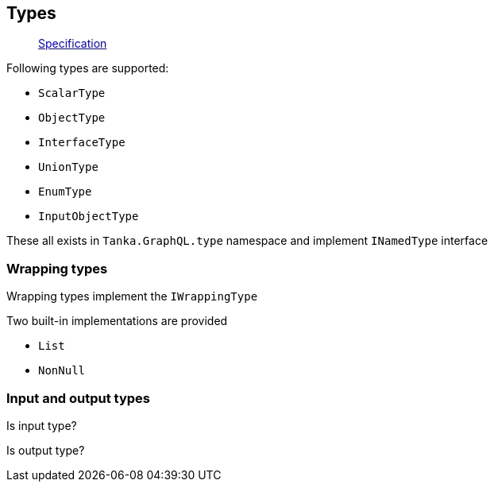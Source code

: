 == Types

____
https://facebook.github.io/graphql/June2018/#sec-Types[Specification]
____

Following types are supported:

* `ScalarType`
* `ObjectType`
* `InterfaceType`
* `UnionType`
* `EnumType`
* `InputObjectType`

These all exists in `Tanka.GraphQL.type` namespace and implement `INamedType` interface

[{Tanka.GraphQL.TypeSystem.INamedType}]

=== Wrapping types

Wrapping types implement the `IWrappingType`

[{Tanka.GraphQL.TypeSystem.IWrappingType}]

Two built-in implementations are provided

* `List`
* `NonNull`

=== Input and output types

Is input type?

[{Tanka.GraphQL.Tests.Execution.TypeIsFacts.IsInputType}]

[{Tanka.GraphQL.Tests.Execution.TypeIsFacts.ValidInputTypes}]

Is output type?

[{Tanka.GraphQL.Tests.Execution.TypeIsFacts.IsOutputType}]

[{Tanka.GraphQL.Tests.Execution.TypeIsFacts.ValidOutputTypes}]
